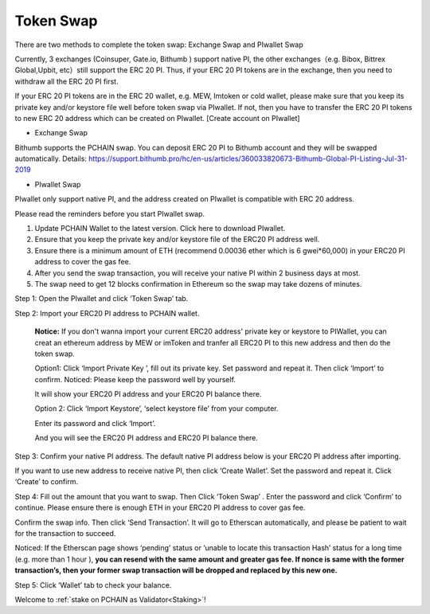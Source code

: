 .. _Token Swap:

==========
Token Swap
==========

There are two methods to complete the token swap: Exchange Swap and PIwallet Swap

Currently, 3 exchanges (Coinsuper, Gate.io, Bithumb ) support native PI, the other exchanges（e.g. Bibox, Bittrex Global,Upbit, etc）still support the ERC 20 PI. Thus, if your ERC 20 PI tokens are in the exchange, then you need to withdraw all the ERC 20 PI first.

If your ERC 20 PI tokens are in the ERC 20 wallet, e.g. MEW, Imtoken or cold wallet, please make sure that you keep its private key and/or keystore file well before token swap via PIwallet. If not, then you have to transfer the ERC 20 PI tokens to new ERC 20 address which can be created on PIwallet. [Create account on PIwallet]

- Exchange Swap
Bithumb supports the PCHAIN swap. You can deposit ERC 20 PI to Bithumb account and they will be swapped automatically.
Details: https://support.bithumb.pro/hc/en-us/articles/360033820673-Bithumb-Global-PI-Listing-Jul-31-2019

- PIwallet Swap
PIwallet only support native PI, and the address created on PIwallet is compatible with ERC 20 address. 

Please read the reminders before you start PIwallet swap.

1. Update PCHAIN Wallet to the latest version. Click here to download PIwallet.
2. Ensure that you keep the private key and/or keystore file of the ERC20 PI address well. 
3. Ensure there is a minimum amount of ETH (recommend 0.00036 ether which is 6 gwei*60,000) in your ERC20 PI address to cover the gas fee.
4. After you send the swap transaction, you will receive your native PI within 2 business days at most.
5. The swap need to get 12 blocks confirmation in Ethereum so the swap may take dozens of minutes.

Step 1: Open the PIwallet and click ‘Token Swap’ tab.

.. image:: ../_static/tokenswap/tokenswap0.png

Step 2: Import your ERC20 PI address to PCHAIN wallet.

	**Notice:** If you don't wanna import your current ERC20 address' private key or keystore to PIWallet, you can creat an ethereum address by MEW or imToken and tranfer all ERC20 PI to this new address and then do the token swap.

	Option1: Click ‘Import Private Key ’, fill out its private key. Set password and repeat it. Then click ‘Import’ to confirm. 
	Noticed: Please keep the password well by yourself.   

	.. image:: ../_static/tokenswap/tokenswap1.png

	It will show your ERC20 PI address and your ERC20 PI balance there. 

	.. image:: ../_static/tokenswap/tokenswap2.png

	Option 2: Click ‘Import Keystore’, ‘select keystore file’ from your computer.

	.. image:: ../_static/tokenswap/tokenswap3.png

	.. image:: ../_static/tokenswap/tokenswap4.png

	Enter its password and click ‘Import’.

	.. image:: ../_static/tokenswap/tokenswap5.png

	And you will see the ERC20 PI address and ERC20 PI balance there.

	.. image:: ../_static/tokenswap/tokenswap6.png

Step 3: Confirm your native PI address.
The default native PI address below is your ERC20 PI address after importing. 

.. image:: ../_static/tokenswap/tokenswap7.png

If you want to use new address to receive native PI, then click ‘Create Wallet’. Set the password and repeat it. Click ‘Create’ to confirm.

.. image:: ../_static/tokenswap/tokenswap8.png

Step 4: Fill out the amount that you want to swap. Then Click ‘Token Swap’ .
Enter the password and click ‘Confirm’ to continue. Please ensure there is enough ETH in your ERC20 PI address to cover gas fee. 

.. image:: ../_static/tokenswap/tokenswap9.png

Confirm the swap info. Then click ‘Send Transaction’. It will go to Etherscan automatically, and please be patient to wait for the transaction to succeed.

.. image:: ../_static/tokenswap/tokenswap10.png

.. image:: ../_static/tokenswap/tokenswap11.png

Noticed: If the Etherscan page shows ‘pending’ status or ‘unable to locate this transaction Hash’  status for a long time (e.g. more than 1 hour ), **you can resend with the same amount and greater gas fee. If nonce is same with the former transaction’s, then your former swap transaction will be dropped and replaced by this new one.**

.. image:: ../_static/tokenswap/tokenswap12.png

Step 5: Click ‘Wallet’ tab to check your balance.

.. image:: ../_static/tokenswap/tokenswap13.png

Welcome to :ref:`stake on PCHAIN as Validator<Staking>`! 

